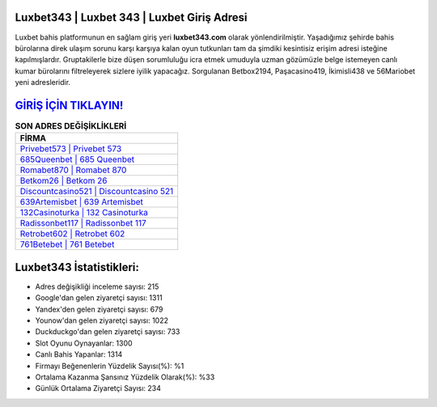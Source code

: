 ﻿Luxbet343 | Luxbet 343 | Luxbet Giriş Adresi
===================================

.. image:: images/luxbet-giris.jpg
   :width: 600
   
Luxbet bahis platformunun en sağlam giriş yeri **luxbet343.com** olarak yönlendirilmiştir. Yaşadığımız şehirde bahis bürolarına direk ulaşım sorunu karşı karşıya kalan oyun tutkunları tam da şimdiki kesintisiz erişim adresi isteğine kapılmışlardır. Gruptakilerle bize düşen sorumluluğu icra etmek umuduyla uzman gözümüzle belge istemeyen canlı kumar bürolarını filtreleyerek sizlere iyilik yapacağız. Sorgulanan Betbox2194, Paşacasino419, İkimisli438 ve 56Mariobet yeni adresleridir.

`GİRİŞ İÇİN TIKLAYIN! <https://urlday.cc/git>`_
==============

.. list-table:: **SON ADRES DEĞİŞİKLİKLERİ**
   :widths: 100
   :header-rows: 1

   * - FİRMA
   * - `Privebet573 | Privebet 573 <privebet573-privebet-573-privebet-giris-adresi.html>`_
   * - `685Queenbet | 685 Queenbet <685queenbet-685-queenbet-queenbet-giris-adresi.html>`_
   * - `Romabet870 | Romabet 870 <romabet870-romabet-870-romabet-giris-adresi.html>`_	 
   * - `Betkom26 | Betkom 26 <betkom26-betkom-26-betkom-giris-adresi.html>`_	 
   * - `Discountcasino521 | Discountcasino 521 <discountcasino521-discountcasino-521-discountcasino-giris-adresi.html>`_ 
   * - `639Artemisbet | 639 Artemisbet <639artemisbet-639-artemisbet-artemisbet-giris-adresi.html>`_
   * - `132Casinoturka | 132 Casinoturka <132casinoturka-132-casinoturka-casinoturka-giris-adresi.html>`_	 
   * - `Radissonbet117 | Radissonbet 117 <radissonbet117-radissonbet-117-radissonbet-giris-adresi.html>`_
   * - `Retrobet602 | Retrobet 602 <retrobet602-retrobet-602-retrobet-giris-adresi.html>`_
   * - `761Betebet | 761 Betebet <761betebet-761-betebet-betebet-giris-adresi.html>`_
	 
Luxbet343 İstatistikleri:
===================================	 
* Adres değişikliği inceleme sayısı: 215
* Google'dan gelen ziyaretçi sayısı: 1311
* Yandex'den gelen ziyaretçi sayısı: 679
* Younow'dan gelen ziyaretçi sayısı: 1022
* Duckduckgo'dan gelen ziyaretçi sayısı: 733
* Slot Oyunu Oynayanlar: 1300
* Canlı Bahis Yapanlar: 1314
* Firmayı Beğenenlerin Yüzdelik Sayısı(%): %1
* Ortalama Kazanma Şansınız Yüzdelik Olarak(%): %33
* Günlük Ortalama Ziyaretçi Sayısı: 234
